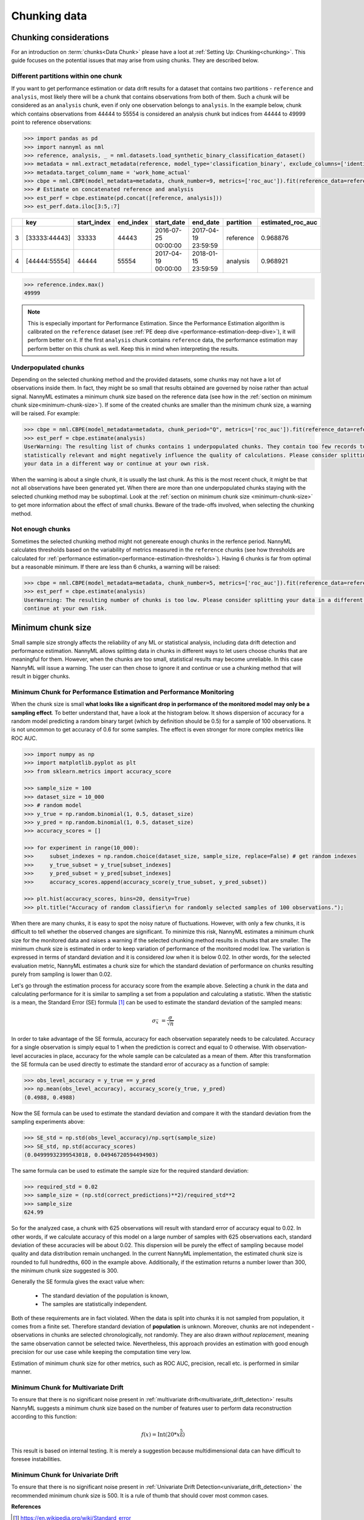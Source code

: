 .. _chunk-data:

=============
Chunking data
=============

Chunking considerations
----------------------------------

For an introduction on :term:`chunks<Data Chunk>` please have a loot at
:ref:`Setting Up: Chunking<chunking>`.
This guide focuses on the potential issues that may arise from using chunks.
They are described below.

Different partitions within one chunk
~~~~~~~~~~~~~~~~~~~~~~~~~~~~~~~~~~~~~

If you want to get performance estimation or data drift results for a dataset that contains two
partitions - ``reference`` and ``analysis``, most likely there will be a chunk that contains  observations from both of
them. Such a chunk will be considered as an ``analysis`` chunk, even if only one observation belongs to ``analysis``.
In the example below, chunk which contains observations from 44444 to 55554 is considered an analysis
chunk but indices from 44444 to 49999 point to reference observations:

.. code-block:: python

    >>> import pandas as pd
    >>> import nannyml as nml
    >>> reference, analysis, _ = nml.datasets.load_synthetic_binary_classification_dataset()
    >>> metadata = nml.extract_metadata(reference, model_type='classification_binary', exclude_columns=['identifier'])
    >>> metadata.target_column_name = 'work_home_actual'
    >>> cbpe = nml.CBPE(model_metadata=metadata, chunk_number=9, metrics=['roc_auc']).fit(reference_data=reference)
    >>> # Estimate on concatenated reference and analysis
    >>> est_perf = cbpe.estimate(pd.concat([reference, analysis]))
    >>> est_perf.data.iloc[3:5,:7]


+----+---------------+---------------+-------------+---------------------+---------------------+-------------+---------------------+
|    | key           |   start_index |   end_index | start_date          | end_date            | partition   |   estimated_roc_auc |
+====+===============+===============+=============+=====================+=====================+=============+=====================+
|  3 | [33333:44443] |         33333 |       44443 | 2016-07-25 00:00:00 | 2017-04-19 23:59:59 | reference   |            0.968876 |
+----+---------------+---------------+-------------+---------------------+---------------------+-------------+---------------------+
|  4 | [44444:55554] |         44444 |       55554 | 2017-04-19 00:00:00 | 2018-01-15 23:59:59 | analysis    |            0.968921 |
+----+---------------+---------------+-------------+---------------------+---------------------+-------------+---------------------+

.. code-block:: python

    >>> reference.index.max()
    49999

.. note::
    This is especially important for Performance Estimation. Since the Performance Estimation algorithm is calibrated
    on the ``reference`` dataset (see :ref:`PE deep dive <performance-estimation-deep-dive>`), it will perform better on
    it. If the first ``analysis`` chunk contains ``reference`` data, the performance estimation may perform better on this
    chunk as well. Keep this in mind when interpreting the results.


Underpopulated chunks
~~~~~~~~~~~~~~~~~~~~~

Depending on the selected chunking method and the provided datasets, some chunks may not have a lot of observations
inside them. In fact, they might be so small that results obtained are governed by noise rather than actual signal.
NannyML estimates a minimum chunk size based on the reference data
(see how in the :ref:`section on minimum chunk size<minimum-chunk-size>`). If some of the created chunks
are smaller than the minimum chunk size, a warning will be raised. For example:

.. code-block:: python

    >>> cbpe = nml.CBPE(model_metadata=metadata, chunk_period="Q", metrics=['roc_auc']).fit(reference_data=reference)
    >>> est_perf = cbpe.estimate(analysis)
    UserWarning: The resulting list of chunks contains 1 underpopulated chunks. They contain too few records to be
    statistically relevant and might negatively influence the quality of calculations. Please consider splitting
    your data in a different way or continue at your own risk.

When the warning is about a single chunk, it is usually the last chunk.
As this is the most recent chuck, it might be that not all observations have been generated yet.
When there are more than one underpopulated chunks staying with the selected chunking method
may be suboptimal.
Look at the :ref:`section on minimum chunk size <minimum-chunk-size>` to get more information about the effect of
small chunks. Beware of the trade-offs involved, when selecting the chunking method.


Not enough chunks
~~~~~~~~~~~~~~~~~

Sometimes the selected chunking method might not genereate enough chunks in the rerfence period.
NannyML calculates thresholds based on the variability of metrics measured in the ``reference`` chunks (see how thresholds
are calculated for :ref:`performance estimation<performance-estimation-thresholds>`). Having 6 chunks is
far from optimal but a reasonable minimum. If there are less than 6 chunks, a warning will be raised:

.. code-block:: python

    >>> cbpe = nml.CBPE(model_metadata=metadata, chunk_number=5, metrics=['roc_auc']).fit(reference_data=reference)
    >>> est_perf = cbpe.estimate(analysis)
    UserWarning: The resulting number of chunks is too low. Please consider splitting your data in a different way or
    continue at your own risk.


.. _minimum-chunk-size:

Minimum chunk size
------------------

Small sample size strongly affects the reliability of any ML or statistical analysis, including data drift detection
and performance estimation. NannyML allows splitting data in chunks in different ways to let users choose chunks that
are meaningful for them. However, when the chunks are too small, statistical results may become unreliable.
In this case NannyML will issue a warning. The user can then chose to ignore it and continue or use a chunking
method that will result in bigger chunks.

.. _chunk-data-minimum-chunk:

Minimum Chunk for Performance Estimation and Performance Monitoring
~~~~~~~~~~~~~~~~~~~~~~~~~~~~~~~~~~~~~~~~~~~~~~~~~~~~~~~~~~~~~~~~~~~

When the chunk size is small
**what looks like a significant drop in performance of the monitored model may only be a sampling effect**.
To better understand that, have a look at the histogram below.
It shows dispersion of accuracy for a random model predicting a random binary target (which by definition should be 0.5)
for a sample of 100 observations. It is not uncommon to get accuracy of 0.6 for some samples. The effect is even
stronger for more complex metrics like ROC AUC.

.. code-block:: python

    >>> import numpy as np
    >>> import matplotlib.pyplot as plt
    >>> from sklearn.metrics import accuracy_score

    >>> sample_size = 100
    >>> dataset_size = 10_000
    >>> # random model
    >>> y_true = np.random.binomial(1, 0.5, dataset_size)
    >>> y_pred = np.random.binomial(1, 0.5, dataset_size)
    >>> accuracy_scores = []

    >>> for experiment in range(10_000):
    >>>     subset_indexes = np.random.choice(dataset_size, sample_size, replace=False) # get random indexes
    >>>     y_true_subset = y_true[subset_indexes]
    >>>     y_pred_subset = y_pred[subset_indexes]
    >>>     accuracy_scores.append(accuracy_score(y_true_subset, y_pred_subset))

    >>> plt.hist(accuracy_scores, bins=20, density=True)
    >>> plt.title("Accuracy of random classifier\n for randomly selected samples of 100 observations.");

.. image:: ../_static/deep_dive_data_chunks_stability_of_accuracy.svg
    :width: 400pt

When there are many chunks, it is easy to spot the noisy nature of fluctuations. However, with only a few chunks, it
is difficult to tell whether the observed changes are significant. To minimize this risk, NannyML
estimates a minimum chunk size for the monitored data and raises a warning if the selected chunking method results in
chunks that are smaller. The minimum chunk size is estimated in order to
keep variation of performance of the monitored model low. The variation is expressed in terms of standard deviation and
it is considered *low* when it is below 0.02. In other words, for the selected evaluation metric, NannyML
estimates a chunk size for which the standard deviation of performance on chunks resulting purely from sampling is lower
than 0.02.

Let's go through the estimation process for accuracy score from the example above. Selecting a chunk in the data and
calculating performance for it is similar to sampling a set from a population and calculating a statistic. When
the statistic is a mean, the Standard Error (SE) formula [1]_ can be used to estimate the standard deviation of
the sampled means:

    .. math::
        {\sigma }_{\bar {x}}\ ={\frac {\sigma }{\sqrt {n}}}

In order to take advantage of the SE formula, accuracy for each observation separately needs to be calculated.
Accuracy for a single observation is simply equal to 1 when the prediction is correct and equal to 0 otherwise.
With observation-level accuracies in place, accuracy for the whole sample can be calculated as a mean of them.
After this transformation the SE formula can be used directly to estimate the standard error of accuracy as a
function of sample:

.. code-block:: python

    >>> obs_level_accuracy = y_true == y_pred
    >>> np.mean(obs_level_accuracy), accuracy_score(y_true, y_pred)
    (0.4988, 0.4988)

Now the SE formula can be used to estimate the standard deviation and compare it with
the standard deviation from the sampling experiments above:

.. code-block:: python

    >>> SE_std = np.std(obs_level_accuracy)/np.sqrt(sample_size)
    >>> SE_std, np.std(accuracy_scores)
    (0.04999932399543018, 0.04946720594494903)

The same formula can be used to estimate the sample size for the required standard deviation:

.. code-block:: python

    >>> required_std = 0.02
    >>> sample_size = (np.std(correct_predictions)**2)/required_std**2
    >>> sample_size
    624.99

So for the analyzed case, a chunk with 625 observations will result with standard error of accuracy equal to 0.02.
In other words, if we calculate accuracy of this model on a large number of samples with 625 observations each,
standard deviation of these accuracies will be about 0.02. This dispersion will be purely the effect of sampling
because model quality and data distribution remain unchanged. In the current NannyML implementation, the estimated chunk
size is rounded to full hundredths, 600 in the example above. Additionally, if the estimation returns a number lower
than 300, the minimum chunk size suggested is 300.

Generally the SE formula gives the exact value when:

    * The standard deviation of the population is known,
    * The samples are statistically independent.

Both of these requirements are in fact violated. When the data is split into chunks it is not sampled from population,
it comes from a finite set. Therefore standard deviation of **population** is unknown. Moreover, chunks are not
independent - observations in chunks are selected chronologically, not randomly. They are also drawn *without replacement*,
meaning the same observation cannot be selected twice. Nevertheless, this approach provides an estimation with good enough
precision for our use case while keeping the computation time very low.

Estimation of minimum chunk size for other metrics, such as ROC AUC, precision, recall etc. is performed in similar
manner.

Minimum Chunk for Multivariate Drift
~~~~~~~~~~~~~~~~~~~~~~~~~~~~~~~~~~~~

To ensure that there is no significant noise present in :ref:`multivariate drift<multivariate_drift_detection>`
results NannyML suggests a minimum chunk size
based on the number of features user to perform data reconstruction according to this function:

.. math::

    f(x) = \textrm{Int}( 20 * x ^ {\frac{5}{6}})

This result is based on internal testing. It is merely a suggestion because multidimensional data can have difficult to foresee
instabilities.

Minimum Chunk for Univariate Drift
~~~~~~~~~~~~~~~~~~~~~~~~~~~~~~~~~~

To ensure that there is no significant noise present in :ref:`Univariate Drift Detection<univariate_drift_detection>`
the recommended minimum chunk size is 500. It is a rule of thumb
that should cover most common cases.


**References**

.. [1] https://en.wikipedia.org/wiki/Standard_error
